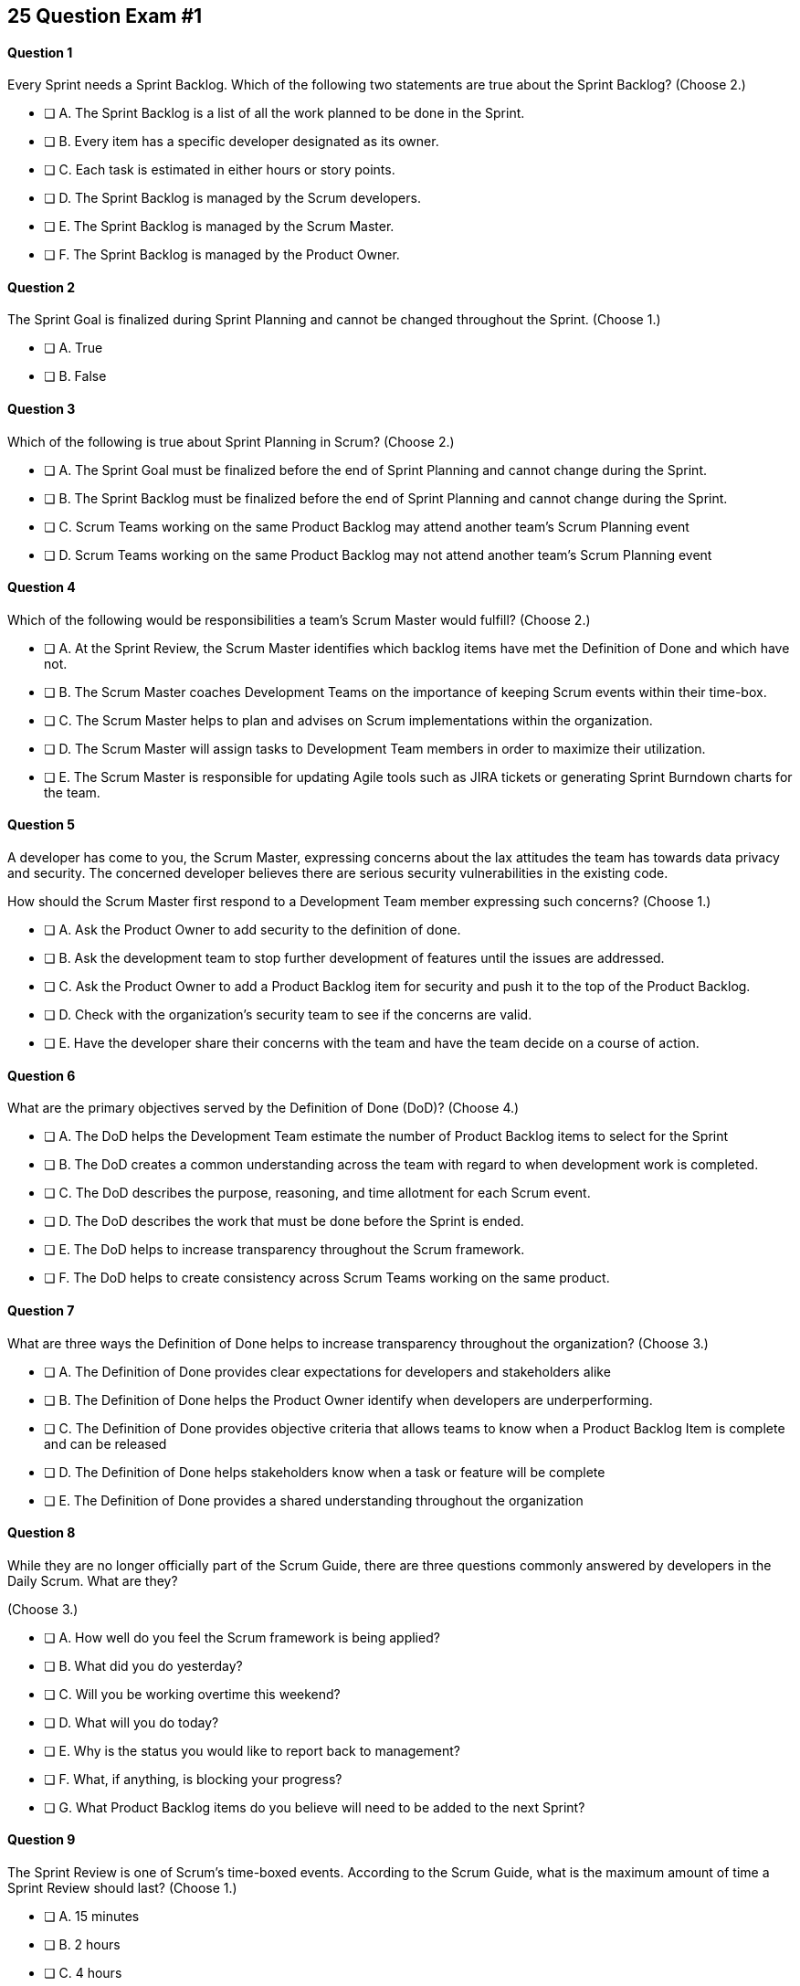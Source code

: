 
== 25 Question Exam #1

<<<



==== Question 1

--
Every Sprint needs a Sprint Backlog. Which of the following two statements are true about the Sprint Backlog?
(Choose 2.)
--


--
* [ ] A. The Sprint Backlog is a list of all the work planned to be done in the Sprint.
* [ ] B. Every item has a specific developer designated as its owner.
* [ ] C. Each task is estimated in either hours or story points.
* [ ] D. The Sprint Backlog is managed by the Scrum developers.
* [ ] E. The Sprint Backlog is managed by the Scrum Master.
* [ ] F. The Sprint Backlog is managed by the Product Owner.

--


==== Question 2

--
The Sprint Goal is finalized during Sprint Planning and cannot be changed throughout the Sprint.
(Choose 1.)
--


--
* [ ] A. True
* [ ] B. False

--


==== Question 3

--
Which of the following is true about Sprint Planning in Scrum?
(Choose 2.)
--


--
* [ ] A. The Sprint Goal must be finalized before the end of Sprint Planning and cannot change during the Sprint.
* [ ] B. The Sprint Backlog must be finalized before the end of Sprint Planning and cannot change during the Sprint.
* [ ] C. Scrum Teams working on the same Product Backlog may attend another team's Scrum Planning event
* [ ] D. Scrum Teams working on the same Product Backlog may not attend another team's Scrum Planning event

--


==== Question 4

--
Which of the following would be responsibilities a team's Scrum Master would fulfill?
(Choose 2.)
--


--
* [ ] A. At the Sprint Review, the Scrum Master identifies which backlog items have met the Definition of Done and which have not.
* [ ] B. The Scrum Master coaches Development Teams on the importance of keeping Scrum events within their time-box.
* [ ] C. The Scrum Master helps to plan and advises on Scrum implementations within the organization.
* [ ] D. The Scrum Master will assign tasks to Development Team members in order to maximize their utilization.
* [ ] E. The Scrum Master is responsible for updating Agile tools such as JIRA tickets or generating Sprint Burndown charts for the team.

--


==== Question 5

--
A developer has come to you, the Scrum Master, expressing concerns about the lax attitudes the team has towards data privacy and security. The concerned developer believes there are serious security vulnerabilities in the existing code.

How should the Scrum Master first respond to a Development Team member expressing such concerns?
(Choose 1.)
--


--
* [ ] A. Ask the Product Owner to add security to the definition of done.
* [ ] B. Ask the development team to stop further development of features until the issues are addressed.
* [ ] C. Ask the Product Owner to add a Product Backlog item for security and push it to the top of the Product Backlog.
* [ ] D. Check with the organization's security team to see if the concerns are valid.
* [ ] E. Have the developer share their concerns with the team and have the team decide on a course of action.

--


==== Question 6

--
What are the primary objectives served by the Definition of Done (DoD)?
(Choose 4.)
--


--
* [ ] A. The DoD helps the Development Team estimate the number of Product Backlog items to select for the Sprint
* [ ] B. The DoD creates a common understanding across the team with regard to when development work is completed.
* [ ] C. The DoD describes the purpose, reasoning, and time allotment for each Scrum event.
* [ ] D. The DoD describes the work that must be done before the Sprint is ended.
* [ ] E. The DoD helps to increase transparency throughout the Scrum framework.
* [ ] F. The DoD helps to create consistency across Scrum Teams working on the same product.

--


==== Question 7

--
What are three ways the Definition of Done helps to increase transparency throughout the organization?
(Choose 3.)
--


--
* [ ] A. The Definition of Done provides clear expectations for developers and stakeholders alike
* [ ] B. The Definition of Done helps the Product Owner identify when developers are underperforming.
* [ ] C. The Definition of Done provides objective criteria that allows teams to know when a Product Backlog Item is complete and can be released
* [ ] D. The Definition of Done helps stakeholders know when a task or feature will be complete
* [ ] E. The Definition of Done provides a shared understanding throughout the organization

--


==== Question 8

--
While they are no longer officially part of the Scrum Guide, there are three questions commonly answered by developers in the Daily Scrum. What are they?

(Choose 3.)
--


--
* [ ] A. How well do you feel the Scrum framework is being applied?
* [ ] B. What did you do yesterday?
* [ ] C. Will you be working overtime this weekend?
* [ ] D. What will you do today?
* [ ] E. Why is the status you would like to report back to management?
* [ ] F. What, if anything, is blocking your progress?
* [ ] G. What Product Backlog items do you believe will need to be added to the next Sprint?

--


==== Question 9

--
The Sprint Review is one of Scrum's time-boxed events. According to the Scrum Guide, what is the maximum amount of time a Sprint Review should last?
(Choose 1.)
--


--
* [ ] A. 15 minutes
* [ ] B. 2 hours
* [ ] C. 4 hours
* [ ] D. 8 hours
* [ ] E. As long as the Scrum Team deems necessary.

--


==== Question 10

--
When three Scrum Teams work on the same product with the same Product Backlog, they must each have the same Sprint length.
(Choose 1.)
--


--
* [ ] True
* [ ] Flase

--


==== Question 11

--
Sprint Zero is the name the Scrum Guide gives to the first Sprint in a project.
(Choose 1.)
--


--
* [ ] A. True
* [ ] B. False

--


==== Question 12

--
According to the 2020 Scrum Guide, when does a Sprint officially come to an end?
(Choose 1.)
--


--
* [ ] A. When the predetermined length, or 'time box,' for the Sprint expires.
* [ ] B. When all Product Backlog items are complete.
* [ ] C. When all Product Backlog items selected for the Sprint are complete.
* [ ] D. When a full increment that delivers value to the client is complete.

--


==== Question 13

--
A member of the development team has failed to integrate well with their peers.

The Scrum Developers have just informed you that the consensus is that the developer needs to be removed from the team.

What should you do as a Scrum Master?
(Choose 1.)
--


--
* [ ] A. Facilitate team building activities to help the underperforming developer integrate better with the team.
* [ ] B. Coach the development team on ways to improve communication between peers and help everyone on the team get along.
* [ ] C. Help the team remove the unwanted developer and coach them on ways to do it in a manner that is fair and respectful.
* [ ] D. Inform the development team that they do not have the authority to remove members from the team.

--


==== Question 14

--
What techniques can a Scrum Master use to facilitate the prevention or removal of impediments in an organization?

(Choose 3.)
--


--
* [ ] A. Coach management on how to use Scrum artifacts to achieve transparencey
* [ ] B. Schedule Zoom calls for the development team
* [ ] C. Coach the Scrum Team on the importance of keeping the Sprint Retrospective within the timebox
* [ ] D. Take notes for the developers during the Dailiy Scrum
* [ ] E. Coach the developers on keeping the Daily Scrum within the timebox

--


==== Question 15

--
The Product Owner is not attending Sprint Reviews and Sprint Retrospectives.

The Product Owner also seems to have trouble ordering the Product Backlog in a way that maximizes its value. 

What should the Scrum Master do in this situation?
(Choose 3.)
--


--
* [ ] A. Coach the Product Owner and help them understand Scrum theory and practice.
* [ ] B. Report the issue to senior management.
* [ ] C. Discuss the issue with the Product Owner and try to remove impediments to the PO attending Scrum events.
* [ ] D. Coach the Product Owner on the importance of ordering the product backlog.
* [ ] E. Replace the Product Owner with a senior member of the development team.
* [ ] F. Remove the Product Owner from the Scrum Team

--


==== Question 16

--
The Product Owner and the development team are at loggerheads over which Product Backlog items should be selected for the Sprint. 

The Product Owner wants the highest priority items completed, but the development team insists existing impediments make the highest priority Backlog Items impossible to start on. The development team has selected slightly lower priority items that can be completed this Sprint. 

After 8 hours of Sprint Planning, the only thing the development team and the Product Owner have agreed upon is the Sprint Goal. What should the Scrum Master do?
(Choose 3.)
--


--
* [ ] A. Have the Product Owner choose the Sprint Backlog items for the development team to work on, as the Product Owner is the one who prioritized the Product Backlog.
* [ ] B. Allow the development team to choose which Product Backlog items to make part of the development Sprint.
* [ ] C. Extend the Sprint Planning meetings beyond its 8-hour time box to allow the development team and the Product Owner to come to an agreement.
* [ ] D. End the Sprint Planning meeting and start development after the 8-hour Sprint Planning timebox ends, even if the disagreement persists.
* [ ] E. Discuss why the disagreement happened, how it impacted the development process and come up with ways to avoid such disagreements in the future during the Sprint Retrospective.

--


==== Question 17

--
Ten separate Scrum teams are developing a very complex and highly integrated product. 

What role does the Scrum Master play in ensuring each team can successfully integrate their software together with other teams without merge conflicts or incompatible deployments?
(Choose 1.)
--


--
* [ ] A. Have the Product Owner coordinate with a designated team lead from each Scrum Team and reach an agreement on when Product Backlog Items will be integrated together.
* [ ] B. As the Scrum Master you should coach the ten teams on how to be self-managed and have the teams come up with their own solutions on how to integrate code together.
* [ ] C. The Scrum Master should visit each team at the start of their Sprints to ensure no two teams are working on the same task to help make integration easier.
* [ ] D. The Product Owner(PO) is shared across all teams on the same project, so the PO should visit each team regularly to coordinate integrations.

--


==== Question 18

--
You have been hired to be the Scrum Master for five separate Scrum Teams, all of whom are working to develop the same exact product. 

As a Scrum Master intent on facilitating and coaching around Scrum best practices, what would you recommend?
(Choose 2.)
--


--
* [ ] A. There should be one Product Owner, shared across all teams.
* [ ] B. There should be five Scrum Masters, with each one 100% dedicated to their team.
* [ ] C. There should be five Product Backlogs, one for each team.
* [ ] D. There should be one Product Backlog shared across all teams.
* [ ] E. There should be five Product Owners, with each one 100% dedicated to their team.
* [ ] F. Multiple Scrum Teams cannot develop the same product at the same time.

--


==== Question 19

--
What is the number one, highest priority and responsibility of the Product Owner in Scrum?
(Choose 1.)
--


--
* [ ] A. Working with the Scrum Master to select Product Backlog items to work on during the Sprint.
* [ ] B. Instilling quality by making sure developers adhere to their Definition of Done.
* [ ] C. Turning Product Backlog Items into understandable use cases and user stories.
* [ ] D. Maximizing the value of the product resulting from the work of the Scrum Team.

--


==== Question 20

--
Two Scrum Teams working on the same Product want to do Sprint Planning together so they can coordinate the items they pull from the common Product Backlog. 

What would you as a Scrum Master advise this team?
(Choose 1.)
--


--
* [ ] A. Two teams working on the same project should have separate Product Backlogs, making this unnecessary.
* [ ] B. Two separate Scrum Teams should not be openly discussing their development work with each other.
* [ ] C. The Product Owner should be selecting Product Backlog Items for each team, so the joint meeting is unnecessary.
* [ ] D. Explain to the teams that Scrum forbids shared planning meetings.
* [ ] E. Encourage the teams to be self-managed, encourage them to introduce new processes like the one they suggested, and have them introspect during the Sprint Retrospective and adapt accordingly.

--


==== Question 21

--

Before the end of every Sprint, the Scrum Team must produce a usable, valuable Increment.

But what exactly constitutes a usable and valuable Increment?

What is the extent of work a Development Team needs to perform on a Product Backlog item for it to be considered ready to be part of an Increment?

(Choose 1.)
--


--
* [ ] A. The Development Team does as much work as the they can complete in the current Sprint, after which their work becomes part of the Increment.
* [ ] B. The Development Team does an proportional amount of time on analysis, engineering, QA, programming, testing, and documentation.
* [ ] C. The Development Team works on a Product Backlog Item until the Scrum Master says it meets the Definition of Done
* [ ] D. The Development Team works on a Product Backlog Item until it meets the agreed upon Definition of Done.

--


==== Question 22

--
The Scrum Team has been assembled, the Product Owner has the backlog prioritized and everyone is ready for their very first Sprint!

What actions should a new Scrum Development Team take during the initial Sprint when starting a new project?
(Choose 2.)
--


--
* [ ] A. Create at least one piece of usable functionality that will be included in the final product.
* [ ] B. Perform requirements gathering and validate the initial designs so development can proceed in subsequent Sprints.
* [ ] C. With the Product Owner and Scrum Master, examine the Product Backlog and estimate how many Sprints will be required to complete the project.
* [ ] D. Communicate with external teams to understand how the continuous integration and continuous delivery pipelines work.
* [ ] E. Create a usable product Increment.

--


==== Question 23

--
Human resources have hired 75 new developers to work on a company-defining flagship product.

The head of Human Resources has asked you, the Scrum Master, to help with dividing these new hires into Scrum Teams.

What is the best way to divide a group of 75 new developers, of varying skills and experience, into multiple Development Teams?

(Choose 1.)
--


--
* [ ] A. Assign 7-10 trusted developers to be team leads and let the team leaders perform team allocation based on the skills their teams will require.
* [ ] B. The 75 developers should be allowed to divide themselves into teams on their own without direct intervention from the Scrum Master, Product Owner, Stakeholders, or outside party.
* [ ] C. Have the Scrum Master and Product Owner work together to create teams that balance skills, seniority, and experience.
* [ ] D. Have an external, impartial party like the Human Resources department create teams that balance skills, seniority, and experience.

--


==== Question 24

--

The product under development is very advanced, and will likely be fairly complicated for new users. 

Part of the product backlog includes the creation of extensive user documentation, including screen-shots, how-to guides and even video demos.

According to the Scrum Guide, who is responsible for the delivery of technical documentation required for a software product?

(Choose 1.)
--


--
* [ ] A. The Scrum Master creates all the technical documentation with oversight from the Development Team.
* [ ] B. Technical documentation is typically done by a specialized team external to the Development Team.
* [ ] B. Technical documentation is done by a specialized sub-team inside the Development Team.
* [ ] D. If it's a Product Backlog item, the Development Team will need to find the time to create the technical documentation themselves.
* [ ] E. The creation of technical documentation is not a concern of a Scrum Team doing software development.

--


==== Question 25

--
There are three roles, or as the Scrum Guide puts it, 'accountabilities' in Scrum:

- The Scrum Master
- The Product Owner
- The Developers

What are two key characteristics and responsibilities of the Product Owner?

(Choose 2.)
--


--
* [ ] A. The Product Owner the the one who orders and puts the the Product Backlog in a prioritized sequence.
* [ ] B. The Product Owner is a single person and the role cannot be shared.
* [ ] C. The Product Owner commits 100% of their time to their Scrum Team.
* [ ] D. Multiple individuals with product knowledge can share the Product Owner role on a Scrum Team.

--


<<<

=== Answers


==== Answer 1
****


[#query]
--
Every Sprint needs a Sprint Backlog. Which of the following two statements are true about the Sprint Backlog?
--

[#list]
--
* [*] A. The Sprint Backlog is a list of all the work planned to be done in the Sprint.
* [ ] B. Every item has a specific developer designated as its owner.
* [ ] C. Each task is estimated in either hours or story points.
* [*] D. The Sprint Backlog is managed by the Scrum developers.
* [ ] E. The Sprint Backlog is managed by the Scrum Master.
* [ ] F. The Sprint Backlog is managed by the Product Owner.

--
****

[#answer]

The correct answers are A and D.

[#explanation]
--
The Sprint Backlog is a key artifact in the Scrum framework. 

The Sprint Backlog outlines the work that the Development Team plans to complete during the current Sprint. It is created and managed by the Scrum Developers, who are responsible for delivering at least one product increment before the end of the Sprint.

The Sprint Backlog is managed by the Scrum Developers because they are the ones who are responsible for organizing, planning, and executing the work. The Developers have the technical knowledge and skills required to create the plan, estimate the work, and track the progress during the Sprint.

You can assume that the Product Owner has a vision, but has absolutely no clue how to build it. Only the developers have that knowledge.

--




==== Answer 2
****


[#query]
--
The Sprint Goal is finalized during Sprint Planning and cannot be changed throughout the Sprint.
--

[#list]
--
* [*] A. True
* [ ] B. False

--
****

[#answer]

The correct answer is A.

[#explanation]
--
This is true.

The Sprint Goal is finalized during Sprint Planning and remains constant throughout the Sprint. 

Changes can be made to the Sprint Plan and the Sprint Backlog during a Sprint, but the Sprint Goal remainds constant.

"The whole Scrum Team then collaborates to define a Sprint Goal that communicates why the Sprint is valuable to stakeholders. The Sprint Goal must be finalized prior to the end of Sprint Planning."
--




==== Answer 3
****


[#query]
--
Which of the following is true about Sprint Planning in Scrum?
--

[#list]
--
* [*] A. The Sprint Goal must be finalized before the end of Sprint Planning and cannot change during the Sprint.
* [ ] B. The Sprint Backlog must be finalized before the end of Sprint Planning and cannot change during the Sprint.
* [*] C. Scrum Teams working on the same Product Backlog may attend another team's Scrum Planning event
* [ ] D. Scrum Teams working on the same Product Backlog may not attend another team's Scrum Planning event

--
****

[#answer]

The correct answers are A and C.

[#explanation]
--
The Sprint Goal must be finalized before the end of Sprint Planning, but not the Sprit Backlog. The Sprint Backlog is allowed to change throughout the Sprint.

Also, anyone can attend Sprint Planning if they are invited, so other teams can come and help with the selection of PBIs. This can be very helpful if multiple teams are working on the same project. 
--




==== Answer 4
****


[#query]
--
Which of the following would be responsibilities a team's Scrum Master would fulfill?
--

[#list]
--
* [ ] A. At the Sprint Review, the Scrum Master identifies which backlog items have met the Definition of Done and which have not.
* [*] B. The Scrum Master coaches Development Teams on the importance of keeping Scrum events within their time-box.
* [*] C. The Scrum Master helps to plan and advises on Scrum implementations within the organization.
* [ ] D. The Scrum Master will assign tasks to Development Team members in order to maximize their utilization.
* [ ] E. The Scrum Master is responsible for updating Agile tools such as JIRA tickets or generating Sprint Burndown charts for the team.

--
****

[#answer]

The correct answers are B and C.

[#explanation]
--
The Scrum Master is responsible for ensuring that the Scrum framework is followed by the team and that the team is continuously improving. Two key aspects of this responsibility are facilitating time-boxed meetings and coaching people on Scrum values.

The Scrum Master is also responsible for helping the organization they work for to plan for Scrum adoption and advise on how to implement Scrum successfully.

From the Scrum Guide:

The Scrum Master serves the organization in several ways, including:

- Leading, training, and coaching the organization in its Scrum adoption;
- Planning and advising Scrum implementations within the organization;
- Helping employees and stakeholders understand and enact an empirical approach for complex work; and,
- Removing barriers between stakeholders and Scrum Teams.

--




==== Answer 5
****


[#query]
--
A developer has come to you, the Scrum Master, expressing concerns about the lax attitudes the team has towards data privacy and security. The concerned developer believes there are serious security vulnerabilities in the existing code.

How should the Scrum Master first respond to a Development Team member expressing such concerns?
--

[#list]
--
* [ ] A. Ask the Product Owner to add security to the definition of done.
* [ ] B. Ask the development team to stop further development of features until the issues are addressed.
* [ ] C. Ask the Product Owner to add a Product Backlog item for security and push it to the top of the Product Backlog.
* [ ] D. Check with the organization's security team to see if the concerns are valid.
* [*] E. Have the developer share their concerns with the team and have the team decide on a course of action.

--
****

[#answer]

The correct answer is E.

[#explanation]
--
A Scrum Developer should discuss security concerns immediately with their development team rather than waiting for a Sprint Review or Sprint Retrospective to do so, for the following reasons:

Security Risks Can Be Immediate: Security risks can be serious and immediate, and they require immediate attention. Waiting until a Sprint Review or Sprint Retrospective to raise security concerns could leave the product and organization vulnerable to security breaches.

Collaboration and Problem-Solving: By discussing security concerns with the development team immediately, the team can collaborate and work together to find a solution to the problem. This approach helps to prevent the security risk from escalating and ensures that everyone is aware of the issue.

Agile Values: The Agile Manifesto emphasizes the importance of individuals and interactions over processes and tools. By discussing security concerns immediately with the development team, the Scrum Developer is demonstrating a commitment to this Agile value and promoting collaboration and communication within the team.

Continuous Improvement: Agile methodologies emphasize continuous improvement, and this requires a culture of transparency and openness. By raising security concerns immediately, the Scrum Developer is contributing to this culture and encouraging the team to identify areas for improvement.

If the developer does not feel comfortable discussing the issue with the team, that points to an even deeper problem with team dynamics, which is an impediment to transparency. This would be an impediment the Scrum Master would be interested in coaching around.


--




==== Answer 6
****


[#query]
--
What are the primary objectives served by the Definition of Done (DoD)?
--

[#list]
--
* [*] A. The DoD helps the Development Team estimate the number of Product Backlog items to select for the Sprint
* [*] B. The DoD creates a common understanding across the team with regard to when development work is completed.
* [ ] C. The DoD describes the purpose, reasoning, and time allotment for each Scrum event.
* [ ] D. The DoD describes the work that must be done before the Sprint is ended.
* [*] E. The DoD helps to increase transparency throughout the Scrum framework.
* [*] F. The DoD helps to create consistency across Scrum Teams working on the same product.

--
****

[#answer]

The correct answers are A, B, E and F.

[#explanation]
--
Scrum's "Definition of Done" is a shared understanding among the Scrum Team of what it means for a Product Backlog item to be considered complete. It is an agreed-upon set of criteria that a product backlog item (PBI), or a decomposition of a PBI, must meet before it can be considered "complete."

By establishing a clear "Definition of Done," Scrum increases transparency by providing a shared understanding of what constitutes a completed product backlog item. This shared understanding helps ensure that everyone involved in the development process has the same expectations of what is expected in the final product.

The "Definition of Done" also helps developers estimate how much work to add to the Sprint Backlog. Because the team has a clear understanding of what constitutes a completed product backlog item, they can more accurately estimate how much work needs to be done to achieve that level of completeness. This can help the team better plan their work for the sprint and avoid over-committing to work they may not be able to complete.

Finally, the "Definition of Done" helps developers understand when work is complete. By providing a clear definition of what it means for a product backlog item to be considered complete, the team can avoid confusion or misunderstandings about what is expected from them. This clarity can help prevent issues such as unfinished work being carried over to future sprints or incomplete work being considered "done," leading to potential issues in the final product.

It's also stated in the Scrum Guide that when multiple teams work on the same Product, they should all share the same Definition of Done so they are all working within the same guidelines.

"If multiple Scrum Teams are working together on a product, they must mutually define and comply with the same Definition of Done." - The Scrum Guide, page 12.


--




==== Answer 7
****


[#query]
--
What are three ways the Definition of Done helps to increase transparency throughout the organization?
--

[#list]
--
* [*] A. The Definition of Done provides clear expectations for developers and stakeholders alike
* [ ] B. The Definition of Done helps the Product Owner identify when developers are underperforming.
* [*] C. The Definition of Done provides objective criteria that allows teams to know when a Product Backlog Item is complete and can be released
* [ ] D. The Definition of Done helps stakeholders know when a task or feature will be complete
* [*] E. The Definition of Done provides a shared understanding throughout the organization

--
****

[#answer]

The correct answers are A, C and E.

[#explanation]
--
The Definition of Done (DoD) in Scrum is an agreement among team members on the requirements that must be met for a Product Backlog item to be considered "done". Here are three ways the DoD helps increase transparency in Scrum:

Clear expectations: The DoD sets clear expectations for what needs to be done for each Product Backlog item to be considered complete. This creates transparency because everyone on the team knows what is expected of them and what they need to do to complete a task. This helps eliminate confusion and miscommunications, which can increase transparency.

Objective criteria: The DoD defines objective criteria that must be met for each Product Backlog item. This helps increase transparency by making it clear what the team needs to do to achieve a particular outcome. Measurable criteria also make it easier to track progress and determine whether a task is truly complete.

Shared understanding: The DoD ensures that all team members have a shared understanding of what "done" means for a particular task. This creates transparency because everyone on the team is working toward the same goal and understands what it takes to achieve it. When everyone is on the same page, it's easier to identify and resolve any issues or roadblocks that arise during the development process.
--




==== Answer 8
****


[#query]
--
While they are no longer officially part of the Scrum Guide, there are three questions commonly answered by developers in the Daily Scrum. What are they?

--

[#list]
--
* [ ] A. How well do you feel the Scrum framework is being applied?
* [*] B. What did you do yesterday?
* [ ] C. Will you be working overtime this weekend?
* [*] D. What will you do today?
* [ ] E. Why is the status you would like to report back to management?
* [*] F. What, if anything, is blocking your progress?
* [ ] G. What Product Backlog items do you believe will need to be added to the next Sprint?

--
****

[#answer]

The correct answers are B, D and F.

[#explanation]
--
At the Daily Scrum, the Development Team commonly shares what was accomplished since the last Daily Scrum, any impediments they are facing, and what they plan to do until the next Daily Scrum.

Also known as the '3 Daily Scrum' questions, these questions were included in previous version of the Scrum Guide, but were removed in the 2020 Scrum Guide, not because they are bad, but because Developers should be free to run the Daily Scrum in any manner they like.
--




==== Answer 9
****


[#query]
--
The Sprint Review is one of Scrum's time-boxed events. According to the Scrum Guide, what is the maximum amount of time a Sprint Review should last?
--

[#list]
--
* [ ] A. 15 minutes
* [ ] B. 2 hours
* [*] C. 4 hours
* [ ] D. 8 hours
* [ ] E. As long as the Scrum Team deems necessary.

--
****

[#answer]

The correct answer is C.

[#explanation]
--

The Sprint Review should only last for 4 hours.

You must know the maximum allowed time-box for each event in Scrum:

- 15 minutes for the Daily Scrum
- 3 hours for the Sprint Retrospective
- 4 hours for the Sprint Review
- 8 hours for Sprint Planning
- One calendar month for a Sprint

From the Scrum Guide: "The Sprint Review is the second to last event of the Sprint and is timeboxed to a maximum of four hours for a one-month Sprint. For shorter Sprints, the event is usually shorter."
--




==== Answer 10
****


[#query]
--
When three Scrum Teams work on the same product with the same Product Backlog, they must each have the same Sprint length.
--

[#list]
--
* [ ] True
* [*] Flase

--
****

[#answer]

The correct answer is B.

[#explanation]
--
There is nothing in the Scrum Guide that requires teams working on the same project to have the same Sprint length.

When the Scrum Guide does not directly address a topic, then there are no specific rules about it.

The Scrum Guide says teams working on the same Product must have:

- The same Product Owner
- The same Product Goal
- The same Product Backlog
- The same Definition of Done

But should the teams start their Sprints on the same day? End them on the same day? Make their Sprints the same lenght?

The Scrum Guide is silent on the issue. It's up to the team to decide what is best for them.

The Scrum self-identifies as an 'incomplete framework'. It's just a guide. It doesn't have all the answers.


--




==== Answer 11
****


[#query]
--
Sprint Zero is the name the Scrum Guide gives to the first Sprint in a project.
--

[#list]
--
* [ ] A. True
* [*] B. False

--
****

[#answer]

The correct answer is B.

[#explanation]
--
There is no such thing as a 'Sprint Zero' according to the Scrum Guide. 

There is no such thing as a 'Release Sprint,' 'Integration Sprint' or an 'Infrastructure Sprint' according to the Scrum Guide. 

These phrases on the Scrum Master Certification exam will almost always be red herrings that point to an incorrect answer.

Scrum just has Sprints. And every Sprint must create a usable and valuable Increment of work. There are no Sprints in Scrum where you 'just set things up' or 'just get the infrastructure working.' 

--




==== Answer 12
****


[#query]
--
According to the 2020 Scrum Guide, when does a Sprint officially come to an end?
--

[#list]
--
* [*] A. When the predetermined length, or 'time box,' for the Sprint expires.
* [ ] B. When all Product Backlog items are complete.
* [ ] C. When all Product Backlog items selected for the Sprint are complete.
* [ ] D. When a full increment that delivers value to the client is complete.

--
****

[#answer]

The correct answer is A.

[#explanation]
--
A Sprint expires when the predetermined length for the Sprint expires.

A Sprint may be two weeks, three weeks or four weeks. That's up to the team to decide.

One the time allotted for the Sprint is met, the Sprint ends and a new Sprint begins.

Even if Product Backlog items are not finished, or even if the team failed to deliver any Increment of value, the Sprint is not extended. When the allotted time-box is met, the Sprint ends.

--




==== Answer 13
****


[#query]
--
A member of the development team has failed to integrate well with their peers.

The Scrum Developers have just informed you that the consensus is that the developer needs to be removed from the team.

What should you do as a Scrum Master?
--

[#list]
--
* [ ] A. Facilitate team building activities to help the underperforming developer integrate better with the team.
* [ ] B. Coach the development team on ways to improve communication between peers and help everyone on the team get along.
* [*] C. Help the team remove the unwanted developer and coach them on ways to do it in a manner that is fair and respectful.
* [ ] D. Inform the development team that they do not have the authority to remove members from the team.

--
****

[#answer]

The correct answer is C.

[#explanation]
--
Self-management is one of the core Scrum principles. 

Self-management means that the team has the autonomy, authority and responsibility to manage themselves, including their own processes and procedures, without the need for external supervision or micromanagement.

One aspect of self-management is that the team members collectively hold themselves accountable for their performance and for delivering the work that they commit to completing within a given sprint. This means that if a team member is underperforming, it can impact the team's ability to meet their commitments and deliver on their goals.

In such situations, the concept of self-management gives the team the authority to take action and make decisions that are in the best interest of the team and the project. This includes the ability to remove an underperforming member from the team if necessary.

However, it is important to note that this decision should not be taken lightly and should be made collaboratively by the team as a whole. The Scrum Master can also provide guidance and support to the team in these situations to ensure that the decision is made fairly and with the best interests of the team and the project in mind.

--




==== Answer 14
****


[#query]
--
What techniques can a Scrum Master use to facilitate the prevention or removal of impediments in an organization?

--

[#list]
--
* [*] A. Coach management on how to use Scrum artifacts to achieve transparencey
* [ ] B. Schedule Zoom calls for the development team
* [*] C. Coach the Scrum Team on the importance of keeping the Sprint Retrospective within the timebox
* [ ] D. Take notes for the developers during the Dailiy Scrum
* [*] E. Coach the developers on keeping the Daily Scrum within the timebox

--
****

[#answer]

The correct answers are A, C and E.

[#explanation]
--

One of the responsibilities of the Scrum Master is to coach the organization in the proper application of Scrum. Another responsibility is to remove impediments from the team.

When it comes to removing impediments, those impediments deal specifically with issues related to Scrum and the inappropriate application of Scrum.

So if an impediment is that a team is being micromanaged, the Scrum Master would remove that impediment by coaching management on the importance of self-management and respecting the autonomy of the Scrum Development team.

For the Scrum Team itself, the Scrum Master's job is to coach them on the proper application of the Scrum Guide. The Scrum Guide doesn't have a lot of rules, but some of the rules that it does have revolve around how long meetings can last. Coaching the team on how to keep Scrum Events within their timebox is definitely a responsibility of a Scrum Master, and if meetings are going too long, helping to keep them short will help remove that impediment.



--




==== Answer 15
****


[#query]
--
The Product Owner is not attending Sprint Reviews and Sprint Retrospectives.

The Product Owner also seems to have trouble ordering the Product Backlog in a way that maximizes its value. 

What should the Scrum Master do in this situation?
--

[#list]
--
* [*] A. Coach the Product Owner and help them understand Scrum theory and practice.
* [ ] B. Report the issue to senior management.
* [*] C. Discuss the issue with the Product Owner and try to remove impediments to the PO attending Scrum events.
* [*] D. Coach the Product Owner on the importance of ordering the product backlog.
* [ ] E. Replace the Product Owner with a senior member of the development team.
* [ ] F. Remove the Product Owner from the Scrum Team

--
****

[#answer]

The correct answers are A, C and D.

[#explanation]
--
It is the Scrum Master's job to work with team members and help them understand Scrum theory and practice.

Coaching the Product Owner on why Scrum Events are important and facilitating ways the Product Owner can get more value out of these Scrum Events is one of the Scrum Master's jobs.

The Scrum Master should also coach this Product Owner on the fact that the PO is the one who maximizes the value generated by the Scrum Team, and the primary way that happens is by ordering the Product Backlog by priority.

"The Scrum Master is accountable for establishing Scrum as defined in the Scrum Guide. They do this by helping everyone understand Scrum theory and practice, both within the Scrum Team and the organization."
--




==== Answer 16
****


[#query]
--
The Product Owner and the development team are at loggerheads over which Product Backlog items should be selected for the Sprint. 

The Product Owner wants the highest priority items completed, but the development team insists existing impediments make the highest priority Backlog Items impossible to start on. The development team has selected slightly lower priority items that can be completed this Sprint. 

After 8 hours of Sprint Planning, the only thing the development team and the Product Owner have agreed upon is the Sprint Goal. What should the Scrum Master do?
--

[#list]
--
* [ ] A. Have the Product Owner choose the Sprint Backlog items for the development team to work on, as the Product Owner is the one who prioritized the Product Backlog.
* [*] B. Allow the development team to choose which Product Backlog items to make part of the development Sprint.
* [ ] C. Extend the Sprint Planning meetings beyond its 8-hour time box to allow the development team and the Product Owner to come to an agreement.
* [*] D. End the Sprint Planning meeting and start development after the 8-hour Sprint Planning timebox ends, even if the disagreement persists.
* [*] E. Discuss why the disagreement happened, how it impacted the development process and come up with ways to avoid such disagreements in the future during the Sprint Retrospective.

--
****

[#answer]

The correct answers are B, D and E.

[#explanation]
--
You don't ever extend a Scrum event beyond its timebox.

Disagreements will happen. When they do, move forward and start development. 

A Sprint will only last a month at most. And teams can adapt daily during the Daily Scrum as the situation changes. That includes potentially adding new PBIs or removing PBIs from the Scrum backlog.

The development team must be trusted to choose what is right in terms of what to develop over the short term. And the term is 'short', and adaptation happens daily, so if the Sprint Goal goes out of focus, the team can change to bring the goal back on target.
--




==== Answer 17
****


[#query]
--
Ten separate Scrum teams are developing a very complex and highly integrated product. 

What role does the Scrum Master play in ensuring each team can successfully integrate their software together with other teams without merge conflicts or incompatible deployments?
--

[#list]
--
* [ ] A. Have the Product Owner coordinate with a designated team lead from each Scrum Team and reach an agreement on when Product Backlog Items will be integrated together.
* [*] B. As the Scrum Master you should coach the ten teams on how to be self-managed and have the teams come up with their own solutions on how to integrate code together.
* [ ] C. The Scrum Master should visit each team at the start of their Sprints to ensure no two teams are working on the same task to help make integration easier.
* [ ] D. The Product Owner(PO) is shared across all teams on the same project, so the PO should visit each team regularly to coordinate integrations.

--
****

[#answer]

The correct answer is B.

[#explanation]
--
If you think a Scrum Master or a Product Owner is going to be able to figure out how to integrate code across 10 separate teams working on a complicated project, they you've never met a Scrum Master or a Product Owner.

The Product Owner manages the Product Backlog, and the Scrum Master coaches and facilitates, but they can't solve technical issues for the development teams. 

All a Scrum Master can do is coach those teams and help them discover their own solutions that work within the intentionally incomplete framework known as Scrum.


--




==== Answer 18
****


[#query]
--
You have been hired to be the Scrum Master for five separate Scrum Teams, all of whom are working to develop the same exact product. 

As a Scrum Master intent on facilitating and coaching around Scrum best practices, what would you recommend?
--

[#list]
--
* [*] A. There should be one Product Owner, shared across all teams.
* [ ] B. There should be five Scrum Masters, with each one 100% dedicated to their team.
* [ ] C. There should be five Product Backlogs, one for each team.
* [*] D. There should be one Product Backlog shared across all teams.
* [ ] E. There should be five Product Owners, with each one 100% dedicated to their team.
* [ ] F. Multiple Scrum Teams cannot develop the same product at the same time.

--
****

[#answer]

The correct answers are A and D.

[#explanation]
--
In Scrum, the Product Backlog is the single, prioritized list of items that define what needs to be done to achieve the project's goal. The Product Owner is responsible for managing the Product Backlog, ensuring that it is constantly refined and prioritized, and that the development team has a clear understanding of what needs to be built and why.

When multiple teams are building the same project, they must share:

- A common Product Backlog
- The same Product Owner
- A common Product Goal
- The same Definition of Done

There are several reasons why the Scrum Guide requires this:

Consistency: By having a common Product Backlog and Product Owner, all teams are working towards the same set of goals and priorities. This ensures that everyone is on the same page and working towards the same objectives.

Collaboration: By sharing a common Product Backlog and Product Owner, teams can collaborate more easily and share information more effectively. They can work together to refine and prioritize the backlog, ensuring that it reflects the needs of all stakeholders.

Alignment: By having a common backlog and Product Owner, the entire organization is more likely to work towards the same objectives.

Efficiency: A common backlog and Product Owner helps to improve the efficiency of the development process. Teams can work together to identify dependencies and plan their work more effectively, avoiding duplication of effort and ensuring that everyone is working on the most important tasks.

--




==== Answer 19
****


[#query]
--
What is the number one, highest priority and responsibility of the Product Owner in Scrum?
--

[#list]
--
* [ ] A. Working with the Scrum Master to select Product Backlog items to work on during the Sprint.
* [ ] B. Instilling quality by making sure developers adhere to their Definition of Done.
* [ ] C. Turning Product Backlog Items into understandable use cases and user stories.
* [*] D. Maximizing the value of the product resulting from the work of the Scrum Team.

--
****

[#answer]

The correct answer is D.

[#explanation]
--
The answer to this question comes right out of the Scrum Guide:

"The Product Owner is accountable for maximizing the value of the product resulting from the work of the Scrum Team."

The Scrum Guide does not mention the term "use cases" or "user stories" so any reference to them on the Scrum certification exam is normally an _incorrect_ answer.

"Instilling quality by adhering to a Definition of Done" is actually something the Developers are accountable for according to Scrum.

Note that the _Developers_ select Product Backlog Items to work on during the Sprint, not the Scrum Master or the Product Owner.
--




==== Answer 20
****


[#query]
--
Two Scrum Teams working on the same Product want to do Sprint Planning together so they can coordinate the items they pull from the common Product Backlog. 

What would you as a Scrum Master advise this team?
--

[#list]
--
* [ ] A. Two teams working on the same project should have separate Product Backlogs, making this unnecessary.
* [ ] B. Two separate Scrum Teams should not be openly discussing their development work with each other.
* [ ] C. The Product Owner should be selecting Product Backlog Items for each team, so the joint meeting is unnecessary.
* [ ] D. Explain to the teams that Scrum forbids shared planning meetings.
* [*] E. Encourage the teams to be self-managed, encourage them to introduce new processes like the one they suggested, and have them introspect during the Sprint Retrospective and adapt accordingly.

--
****

[#answer]

The correct answer is E.

[#explanation]
--
Scrum is self-described as an incomplete framework. That means there is a great deal of flexibility and creatively allowed within the bounds of what constitutes Scrum.

Generally speaking, if Scrum doesn't explicitly forbid it, then teams are free to explore it. 

Shared Sprint Planning meetings might be a great process for the team to implement. Many large companies do exactly that!
--




==== Answer 21
****


[#query]
--

Before the end of every Sprint, the Scrum Team must produce a usable, valuable Increment.

But what exactly constitutes a usable and valuable Increment?

What is the extent of work a Development Team needs to perform on a Product Backlog item for it to be considered ready to be part of an Increment?

--

[#list]
--
* [ ] A. The Development Team does as much work as the they can complete in the current Sprint, after which their work becomes part of the Increment.
* [ ] B. The Development Team does an proportional amount of time on analysis, engineering, QA, programming, testing, and documentation.
* [ ] C. The Development Team works on a Product Backlog Item until the Scrum Master says it meets the Definition of Done
* [*] D. The Development Team works on a Product Backlog Item until it meets the agreed upon Definition of Done.

--
****

[#answer]

The correct answer is D.

[#explanation]
--

During Sprint Planning, the Developers pick Product Backlog items they believe the can complete before the end of the Sprint.

When a work meets the Definition of Done, the Product Backlog item is said to be complete, the work becomes part of the Increment, and the results are shared with stakeholders at the Sprint Review.

If developers fail to complete the Product Backlog item during the Sprint, the item returns to the Product Backlog. It may or may not be selected for the next Sprint. That's up for the team to decide at the next Sprint planning event.

--




==== Answer 22
****


[#query]
--
The Scrum Team has been assembled, the Product Owner has the backlog prioritized and everyone is ready for their very first Sprint!

What actions should a new Scrum Development Team take during the initial Sprint when starting a new project?
--

[#list]
--
* [*] A. Create at least one piece of usable functionality that will be included in the final product.
* [ ] B. Perform requirements gathering and validate the initial designs so development can proceed in subsequent Sprints.
* [ ] C. With the Product Owner and Scrum Master, examine the Product Backlog and estimate how many Sprints will be required to complete the project.
* [ ] D. Communicate with external teams to understand how the continuous integration and continuous delivery pipelines work.
* [*] E. Create a usable product Increment.

--
****

[#answer]

The correct answers are A and E.

[#explanation]
--
Every Sprint in Scrum must produce a valuable, usable increment of work, and this increment of work must be something that becomes part of the final product.

There is no Sprint Zero in Scrum. There is no 'initial setup Sprint' in Scrum where teams can focus on designs or infrastructure. 

Every Sprint must produce something of value. Every Sprint must produce an increment of work that will incrementally, over time, lead to a complete and finished product.

--




==== Answer 23
****


[#query]
--
Human resources have hired 75 new developers to work on a company-defining flagship product.

The head of Human Resources has asked you, the Scrum Master, to help with dividing these new hires into Scrum Teams.

What is the best way to divide a group of 75 new developers, of varying skills and experience, into multiple Development Teams?

--

[#list]
--
* [ ] A. Assign 7-10 trusted developers to be team leads and let the team leaders perform team allocation based on the skills their teams will require.
* [*] B. The 75 developers should be allowed to divide themselves into teams on their own without direct intervention from the Scrum Master, Product Owner, Stakeholders, or outside party.
* [ ] C. Have the Scrum Master and Product Owner work together to create teams that balance skills, seniority, and experience.
* [ ] D. Have an external, impartial party like the Human Resources department create teams that balance skills, seniority, and experience.

--
****

[#answer]

The correct answer is B.

[#explanation]
--
Dividing a group of 100 developers into multiple development teams can be a complex process that requires careful consideration of many factors, including the developers' skills and experience, the nature of the project, and the organizational structure of the company.

One of the best and most Agile ways to divide the group is to use a self-organizing approach, which allows the developers to organize themselves into teams based on their skills and experience. This approach has several benefits:

Empowerment: When developers are allowed to organize themselves, they feel empowered and are more likely to take ownership of their work and be motivated to succeed.

Autonomy: Self-organizing teams have the autonomy to make decisions about how to approach their work, which can lead to more innovative solutions and increased productivity.

Flexibility: The self-organizing approach allows for flexibility in team composition and size, which can be adjusted as the project evolves.

To implement this approach, the company can provide guidelines and support for the developers to form their teams. Giving the developers insight into the product, what is being built and the skill required would be helpful as well. Informed decisions are the best decisions, but there should not be direct intervention from any outside parties.

This also comes with the understanding that the teams will be allowed to self-organize again in the future if the teams believe it is necessary to do so.

--




==== Answer 24
****


[#query]
--

The product under development is very advanced, and will likely be fairly complicated for new users. 

Part of the product backlog includes the creation of extensive user documentation, including screen-shots, how-to guides and even video demos.

According to the Scrum Guide, who is responsible for the delivery of technical documentation required for a software product?

--

[#list]
--
* [ ] A. The Scrum Master creates all the technical documentation with oversight from the Development Team.
* [ ] B. Technical documentation is typically done by a specialized team external to the Development Team.
* [ ] B. Technical documentation is done by a specialized sub-team inside the Development Team.
* [*] D. If it's a Product Backlog item, the Development Team will need to find the time to create the technical documentation themselves.
* [ ] E. The creation of technical documentation is not a concern of a Scrum Team doing software development.

--
****

[#answer]

The correct answer is D.

[#explanation]
--
Option D is correct. 

"Developers are the people in the Scrum Team that are committed to creating any aspect of a usable Increment each Sprint."

A Scrum Team is responsible for the creation of an increment that meets the Definition of Done, and it is the developers who do the work. 

If Technical Documentation is a Product Backlog item, or it is included in the Definition of Done, the developers on the Scrum Team are expected to have the skills and time to create it.

"Scrum Teams are cross-functional, meaning the members have all the skills necessary to create value each Sprint."

Furthermore, there are no 'special teams' in Scrum. The Scrum Guide clearly states: "Within a Scrum Team, there are no sub-teams or hierarchies."

In Scrum, the Development Team is responsible for creating a potentially releasable product Increment every Sprint that meets the Definition of Done. If user documentation is part of the "Done" criteria, then the Development Team must find a way to produce it.

"The Scrum Team is responsible for all product-related activities from stakeholder collaboration, verification, maintenance, operation, experimentation, research and development, and anything else that might be required."

--




==== Answer 25
****


[#query]
--
There are three roles, or as the Scrum Guide puts it, 'accountabilities' in Scrum:

- The Scrum Master
- The Product Owner
- The Developers

What are two key characteristics and responsibilities of the Product Owner?

--

[#list]
--
* [*] A. The Product Owner the the one who orders and puts the the Product Backlog in a prioritized sequence.
* [*] B. The Product Owner is a single person and the role cannot be shared.
* [ ] C. The Product Owner commits 100% of their time to their Scrum Team.
* [ ] D. Multiple individuals with product knowledge can share the Product Owner role on a Scrum Team.

--
****

[#answer]

The correct answers are A and B.

[#explanation]
--

The Product Owner is responsible for maximizing the value of the product resulting from the work of the Development Team. They maintain the product backlog, ensure it is prioritized, and convey their product vision to the team. 

The Product Owner is the champion of the project who is the sole person responsible for managing the product backlog. They also ensure that the development team, stakeholders, and others understand the product vision.

The Product Owner is the single point of accountability for the success of the product, and is responsible for making decisions about the priority of work items and ensuring that the team is delivering value to the stakeholders.

One of the reasons why only one person is allowed to do the Product Owner's job in Scrum is to ensure clear accountability and ownership. Having multiple people responsible for defining the product backlog can lead to confusion and conflict about priorities and goals. In Scrum, the Product Owner is empowered to make decisions and communicate them to the team. Having a single point of accountability helps to ensure that the team is aligned and focused on the same goals.

Additionally, having a single Product Owner helps to maintain consistency and coherence in the product vision and strategy. The Product Owner is responsible for articulating the product vision and ensuring that everyone in the team is working towards the same Product Goal.

Having a single person responsible for the Product Owner role in Scrum helps to ensure clear accountability, consistency in the product vision, and effective communication with the team.

--



